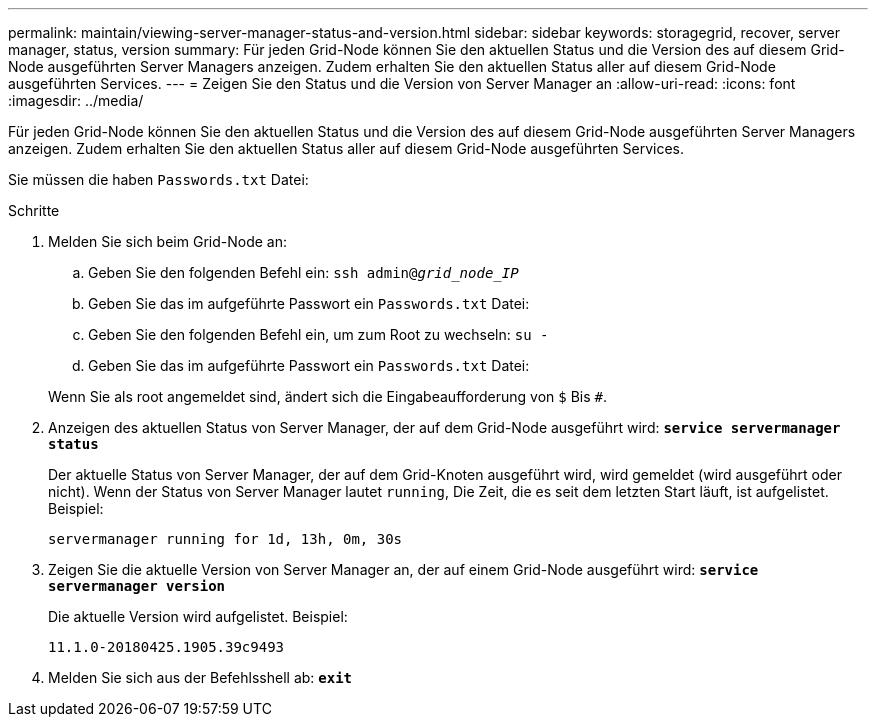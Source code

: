 ---
permalink: maintain/viewing-server-manager-status-and-version.html 
sidebar: sidebar 
keywords: storagegrid, recover, server manager, status, version 
summary: Für jeden Grid-Node können Sie den aktuellen Status und die Version des auf diesem Grid-Node ausgeführten Server Managers anzeigen. Zudem erhalten Sie den aktuellen Status aller auf diesem Grid-Node ausgeführten Services. 
---
= Zeigen Sie den Status und die Version von Server Manager an
:allow-uri-read: 
:icons: font
:imagesdir: ../media/


[role="lead"]
Für jeden Grid-Node können Sie den aktuellen Status und die Version des auf diesem Grid-Node ausgeführten Server Managers anzeigen. Zudem erhalten Sie den aktuellen Status aller auf diesem Grid-Node ausgeführten Services.

Sie müssen die haben `Passwords.txt` Datei:

.Schritte
. Melden Sie sich beim Grid-Node an:
+
.. Geben Sie den folgenden Befehl ein: `ssh admin@_grid_node_IP_`
.. Geben Sie das im aufgeführte Passwort ein `Passwords.txt` Datei:
.. Geben Sie den folgenden Befehl ein, um zum Root zu wechseln: `su -`
.. Geben Sie das im aufgeführte Passwort ein `Passwords.txt` Datei:


+
Wenn Sie als root angemeldet sind, ändert sich die Eingabeaufforderung von `$` Bis `#`.

. Anzeigen des aktuellen Status von Server Manager, der auf dem Grid-Node ausgeführt wird: `*service servermanager status*`
+
Der aktuelle Status von Server Manager, der auf dem Grid-Knoten ausgeführt wird, wird gemeldet (wird ausgeführt oder nicht). Wenn der Status von Server Manager lautet `running`, Die Zeit, die es seit dem letzten Start läuft, ist aufgelistet. Beispiel:

+
[listing]
----
servermanager running for 1d, 13h, 0m, 30s
----
. Zeigen Sie die aktuelle Version von Server Manager an, der auf einem Grid-Node ausgeführt wird: `*service servermanager version*`
+
Die aktuelle Version wird aufgelistet. Beispiel:

+
[listing]
----
11.1.0-20180425.1905.39c9493
----
. Melden Sie sich aus der Befehlsshell ab: `*exit*`

